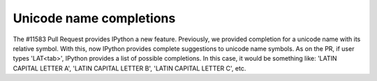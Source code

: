 Unicode name completions
========================

The #11583 Pull Request provides IPython a new feature. Previously, we provided completion for a unicode name with its relative symbol. With this, now IPython provides complete suggestions to unicode name symbols. As on the PR, if user types '\LAT<tab>', IPython provides a list of possible completions. In this case, it would be something like: 'LATIN CAPITAL LETTER A', 'LATIN CAPITAL LETTER B', 'LATIN CAPITAL LETTER C', etc.